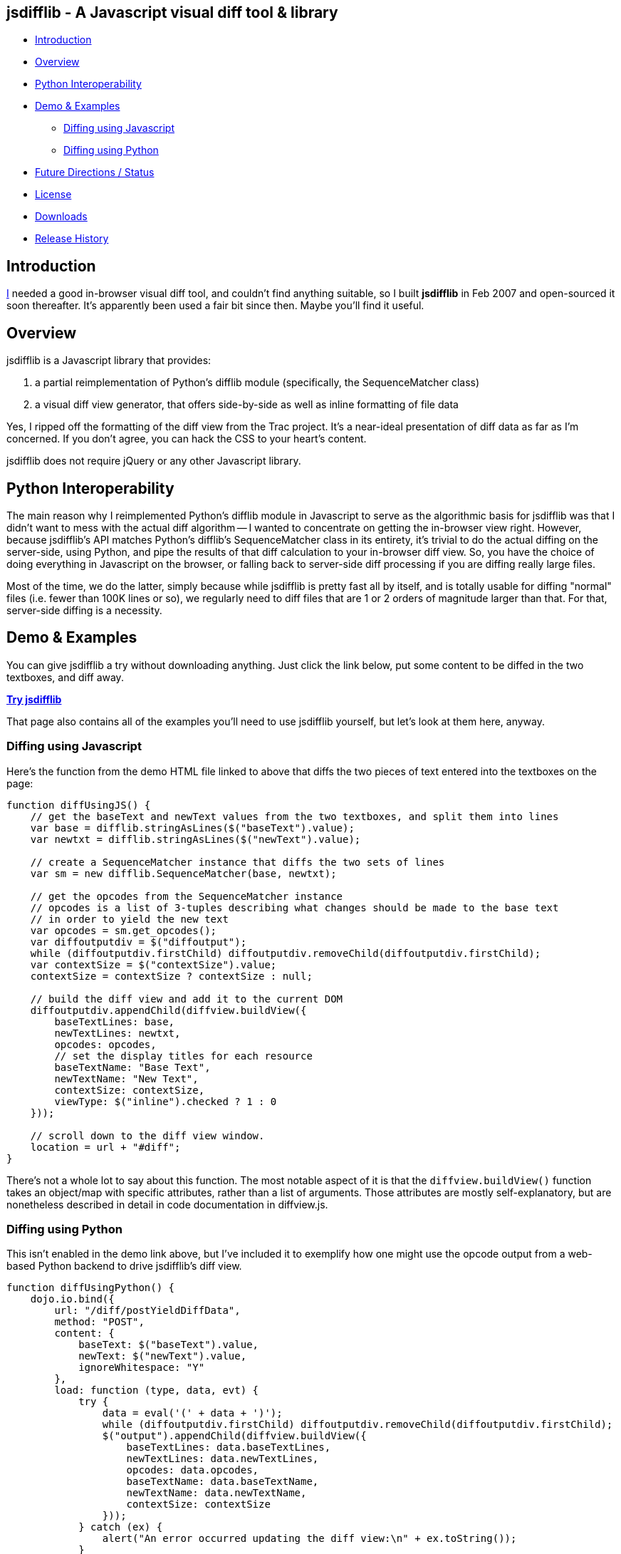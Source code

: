 == jsdifflib - A Javascript visual diff tool & library

* <<intro,Introduction>>
* <<overview,Overview>>
* <<python-interop,Python Interoperability>>
* <<demo,Demo & Examples>>
** <<diff-js,Diffing using Javascript>>
** <<diff-python,Diffing using Python>>
* <<status,Future Directions / Status>>
* <<license,License>>
* <<downloads,Downloads>>
* <<history,Release History>>

[[intro]]
== Introduction

http://cemerick.com[I] needed a good in-browser visual diff tool, and couldn't find anything suitable, so I built *jsdifflib* in Feb 2007 and open-sourced it soon thereafter.  It's apparently been used a fair bit since then.  Maybe you'll find it useful.

[[overview]]
== Overview

jsdifflib is a Javascript library that provides:

. a partial reimplementation of Python's difflib module (specifically, the SequenceMatcher class)
. a visual diff view generator, that offers side-by-side as well as inline formatting of file data

Yes, I ripped off the formatting of the diff view from the Trac project. It's a near-ideal presentation of diff data as far as I'm concerned. If you don't agree, you can hack the CSS to your heart's content.

jsdifflib does not require jQuery or any other Javascript library.

[[python-interop]]
== Python Interoperability

The main reason why I reimplemented Python's difflib module in Javascript to serve as the algorithmic basis for jsdifflib was that I didn't want to mess with the actual diff algorithm -- I wanted to concentrate on getting the in-browser view right. However, because jsdifflib's API matches Python's difflib's SequenceMatcher class in its entirety, it's trivial to do the actual diffing on the server-side, using Python, and pipe the results of that diff calculation to your in-browser diff view. So, you have the choice of doing everything in Javascript on the browser, or falling back to server-side diff processing if you are diffing really large files.

Most of the time, we do the latter, simply because while jsdifflib is pretty fast all by itself, and is totally usable for diffing "normal" files (i.e. fewer than 100K lines or so), we regularly need to diff files that are 1 or 2 orders of magnitude larger than that. For that, server-side diffing is a necessity.

[[demo]]
== Demo & Examples

You can give jsdifflib a try without downloading anything. Just click the link below, put some content to be diffed in the two textboxes, and diff away.

http://cemerick.github.com/jsdifflib/demo.html[*Try jsdifflib*]

That page also contains all of the examples you'll need to use jsdifflib yourself, but let's look at them here, anyway.

[[diff-js]]
=== Diffing using Javascript

Here's the function from the demo HTML file linked to above that diffs the two pieces of text entered into the textboxes on the page:

----
function diffUsingJS() {
    // get the baseText and newText values from the two textboxes, and split them into lines 
    var base = difflib.stringAsLines($("baseText").value);
    var newtxt = difflib.stringAsLines($("newText").value);

    // create a SequenceMatcher instance that diffs the two sets of lines
    var sm = new difflib.SequenceMatcher(base, newtxt);

    // get the opcodes from the SequenceMatcher instance 
    // opcodes is a list of 3-tuples describing what changes should be made to the base text 
    // in order to yield the new text
    var opcodes = sm.get_opcodes();
    var diffoutputdiv = $("diffoutput");
    while (diffoutputdiv.firstChild) diffoutputdiv.removeChild(diffoutputdiv.firstChild);
    var contextSize = $("contextSize").value;
    contextSize = contextSize ? contextSize : null;

    // build the diff view and add it to the current DOM
    diffoutputdiv.appendChild(diffview.buildView({
        baseTextLines: base,
        newTextLines: newtxt,
        opcodes: opcodes,
        // set the display titles for each resource 
        baseTextName: "Base Text",
        newTextName: "New Text",
        contextSize: contextSize,
        viewType: $("inline").checked ? 1 : 0
    }));

    // scroll down to the diff view window.
    location = url + "#diff";
}
----

There's not a whole lot to say about this function. The most notable aspect of it is that the `diffview.buildView()` function takes an object/map with specific attributes, rather than a list of arguments. Those attributes are mostly self-explanatory, but are nonetheless described in detail in code documentation in diffview.js.

[[diff-python]]
=== Diffing using Python

This isn't enabled in the demo link above, but I've included it to exemplify how one might use the opcode output from a web-based Python backend to drive jsdifflib's diff view.

----
function diffUsingPython() {
    dojo.io.bind({
        url: "/diff/postYieldDiffData",
        method: "POST",
        content: {
            baseText: $("baseText").value,
            newText: $("newText").value,
            ignoreWhitespace: "Y"
        },
        load: function (type, data, evt) {
            try {
                data = eval('(' + data + ')');
                while (diffoutputdiv.firstChild) diffoutputdiv.removeChild(diffoutputdiv.firstChild);
                $("output").appendChild(diffview.buildView({
                    baseTextLines: data.baseTextLines,
                    newTextLines: data.newTextLines,
                    opcodes: data.opcodes,
                    baseTextName: data.baseTextName,
                    newTextName: data.newTextName,
                    contextSize: contextSize
                }));
            } catch (ex) {
                alert("An error occurred updating the diff view:\n" + ex.toString());
            }
        },
        error: function (type, evt) {
            alert('Error occurred getting diff data. Check the server logs.');
        },
        type: 'text/javascript'
    });
}
----

[WARNING]
====
This dojo code was written in 2007, and I haven't _looked_ at dojo for years now.  In any case, you should be able to grok what's going on.
====

As you can see, I'm partial to using dojo for ajaxy stuff. All that is happening here is the base and new text is being POSTed to a Python server-side process (we like pylons, but you could just as easily use a simple Python script as a cgi). That process then needs to diff the provided text using an instance of Python's difflib.SequenceMatcher class, and return the opcodes from that SequenceMatcher instance to the browser (in this case, using JSON serialization). In the interest of completeness, here's the controller action from our pylons application that does this (don't try to match up the parameters shown below with the POST parameters shown in the Javascript function above; the latter is only here as an example):

----
@jsonify
def diff (self, baseText, newText, baseTextName="Base Text", newTextName="New Text"):
    opcodes = SequenceMatcher(isjunk, baseText, newText).get_opcodes()
    return dict(baseTextLines=baseText, newTextLines=newText, opcodes=opcodes,
                baseTextName=baseTextName, newTextName=newTextName)
----

[[status]]
== Future Directions

The top priorities would be to implement the ignoring of empty lines, and the indication of diffs at the character level with sub-highlighting (similar to what Trac's diff view does).

I'd also like to see the `difflib.SequenceMatcher` reimplementation gain some more speed -- it's virtually a line-by-line translation from the Python implementation, so there's plenty that could be done to make it more performant in Javascript. However, that would mean making the reimplementation diverge even more from the "reference" Python implementation. Given that I don't really want to worry about the algorithm, that's not appealing. I'd much rather use a server-side process when the in-browser diffing is a little too pokey.

Other than that, I'm open to suggestions.

[NOTE]
====
I'm no longer actively developing jsdifflib.  It's been sequestered (mostly out of simple neglect) to my company's servers for too long; now that it's on github, I'm hoping that many of the people that find it useful will submit pull requests to improve the library.  I will do what I can to curate that process.
====

[[license]]
== License

jsdifflib carries a BSD license. As such, it may be used in other products or services with appropriate attribution (including commercial offerings). The license is prepended to each of jsdifflib's files.

[[downloads]]
== Downloads

jsdifflib consists of three files -- two Javascript files, and one CSS file. Why two Javascript files? Because I wanted to keep the reimplementation of the python difflib.SequenceMatcher class separate from the actual visual diff view generator. Feel free to combine and/or optimize them in your deployment environment.

You can download the files separately by navigating the project on github, you can clone the repo, or you can download a zipped distribution via the "Downloads" button at the top of this project page.

[[history]]
== Release History

* 1.1.0 (May 18, 2011): Move project to github; no changes in functionality
* 1.0.0 (February 22, 2007): Initial release
